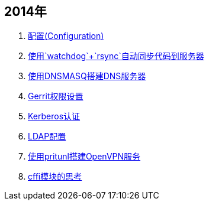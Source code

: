 == 2014年

. link:configuration[配置(Configuration)]
. link:watchdog-rsync[使用`watchdog`+`rsync`自动同步代码到服务器]
. link:dnsmasq[使用DNSMASQ搭建DNS服务器]
. link:gerrit[Gerrit权限设置]
. link:kerberos[Kerberos认证]
. link:ldap[LDAP配置]
. link:openvpn-with-pritul[使用pritunl搭建OpenVPN服务]
. link:think-in-cffi[cffi模块的思考]
